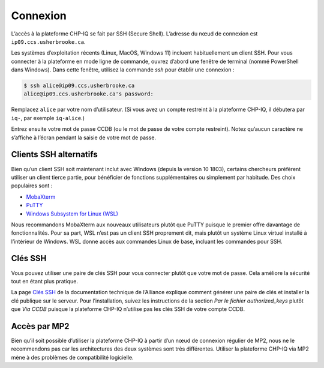 Connexion
=========

L’accès à la plateforme CHP-IQ se fait par SSH (Secure Shell). L’adresse du nœud
de connexion est ``ip09.ccs.usherbrooke.ca``.

Les systèmes d’exploitation récents (Linux, MacOS, Windows 11) incluent
habituellement un client SSH. Pour vous connecter à la plateforme en mode ligne
de commande, ouvrez d’abord une fenêtre de terminal (nommé PowerShell dans
Windows). Dans cette fenêtre, utilisez la commande `ssh` pour établir une
connexion :

.. code-block:: console

   $ ssh alice@ip09.ccs.usherbrooke.ca
   alice@ip09.ccs.usherbrooke.ca's password:

Remplacez ``alice`` par votre nom d’utilisateur. (Si vous avez un compte
restreint à la plateforme CHP-IQ, il débutera par ``iq-``, par exemple
``iq-alice``.)

Entrez ensuite votre mot de passe CCDB (ou le mot de passe de votre compte
restreint). Notez qu’aucun caractère ne s’affiche à l’écran pendant la saisie de
votre mot de passe.

.. seealso::
   - `SSH <https://docs.alliancecan.ca/wiki/SSH/fr>`_ (documentation technique
     de l’Alliance)

Clients SSH alternatifs
-----------------------

Bien qu’un client SSH soit maintenant inclut avec Windows (depuis la version
10 1803), certains chercheurs préfèrent utiliser un client tierce partie,
pour bénéficier de fonctions supplémentaires ou simplement par habitude. Des
choix populaires sont :

* `MobaXterm <https://mobaxterm.mobatek.net/>`_
* `PuTTY <https://www.chiark.greenend.org.uk/~sgtatham/putty/>`_
* `Windows Subsystem for Linux (WSL) <https://docs.microsoft.com/en-us/windows/wsl/install>`_

Nous recommandons MobaXterm aux nouveaux utilisateurs plutôt que PuTTY puisque
le premier offre davantage de fonctionnalités. Pour sa part, WSL n’est pas un
client SSH proprement dit, mais plutôt un système Linux virtuel installé à
l’intérieur de Windows. WSL donne accès aux commandes Linux de base, incluant
les commandes pour SSH.

.. seealso::
   - Documentation technique de l’Alliance :
       - `Connexion à un serveur avec MobaXterm <https://docs.alliancecan.ca/wiki/Connecting_with_MobaXTerm/fr>`_  
       - `Connexion à un serveur avec PuTTY <https://docs.alliancecan.ca/wiki/Connecting_with_PuTTY/fr>`_

Clés SSH
--------

Vous pouvez utiliser une paire de clés SSH pour vous connecter plutôt que votre
mot de passe. Cela améliore la sécurité tout en étant plus pratique.

La page `Clés SSH <https://docs.alliancecan.ca/wiki/SSH_Keys/fr>`_ de la
documentation technique de l’Alliance explique comment générer une paire de clés
et installer la clé publique sur le serveur. Pour l’installation, suivez les
instructions de la section `Par le fichier authorized_keys` plutôt que `Via
CCDB` puisque la plateforme CHP-IQ n’utilise pas les clés SSH de votre compte
CCDB.

Accès par MP2
-------------

Bien qu’il soit possible d’utiliser la plateforme CHP-IQ à partir d’un nœud de
connexion régulier de MP2, nous ne le recommendons pas car les architectures des
deux systèmes sont très différentes. Utiliser la plateforme CHP-IQ via MP2 mène
à des problèmes de compatibilité logicielle.

